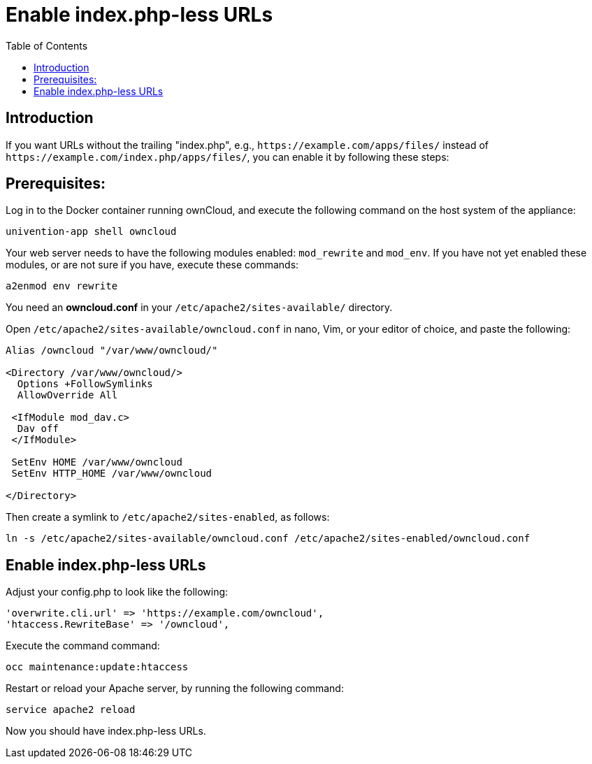 = Enable index.php-less URLs
:toc: right

== Introduction

If you want URLs without the trailing "index.php", e.g., `\https://example.com/apps/files/`
instead of `\https://example.com/index.php/apps/files/`, you can enable it by following these steps:

== Prerequisites:

Log in to the Docker container running ownCloud, and execute the following command on the host system of the appliance:

....
univention-app shell owncloud
....

Your web server needs to have the following modules enabled: `mod_rewrite` and `mod_env`.
If you have not yet enabled these modules, or are not sure if you have, execute these commands:

....
a2enmod env rewrite
....

You need an *owncloud.conf* in your `/etc/apache2/sites-available/` directory.

Open `/etc/apache2/sites-available/owncloud.conf` in nano, Vim, or your editor of choice, and paste the following:

....
Alias /owncloud "/var/www/owncloud/"

<Directory /var/www/owncloud/>
  Options +FollowSymlinks
  AllowOverride All

 <IfModule mod_dav.c>
  Dav off
 </IfModule>

 SetEnv HOME /var/www/owncloud
 SetEnv HTTP_HOME /var/www/owncloud

</Directory>
....

Then create a symlink to `/etc/apache2/sites-enabled`, as follows:

....
ln -s /etc/apache2/sites-available/owncloud.conf /etc/apache2/sites-enabled/owncloud.conf
....

== Enable index.php-less URLs

Adjust your config.php to look like the following:

....
'overwrite.cli.url' => 'https://example.com/owncloud',
'htaccess.RewriteBase' => '/owncloud',
....

Execute the command command:

....
occ maintenance:update:htaccess
....

Restart or reload your Apache server, by running the following command:

....
service apache2 reload
....

Now you should have index.php-less URLs.
